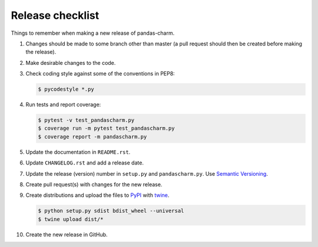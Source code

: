 Release checklist
=================

Things to remember when making a new release of pandas-charm.

#.  Changes should be made to some branch other than master (a pull request
    should then be created before making the release).

#.  Make desirable changes to the code.

#.  Check coding style against some of the conventions in PEP8:

    .. code-block:: none

        $ pycodestyle *.py

#.  Run tests and report coverage:

    .. code-block:: none

        $ pytest -v test_pandascharm.py
        $ coverage run -m pytest test_pandascharm.py
        $ coverage report -m pandascharm.py

#.  Update the documentation in ``README.rst``.

#.  Update ``CHANGELOG.rst`` and add a release date.

#.  Update the release (version) number in ``setup.py`` and
    ``pandascharm.py``. Use `Semantic Versioning <http://semver.org>`_.

#.  Create pull request(s) with changes for the new release.

#.  Create distributions and upload the files to
    `PyPI <https://pypi.python.org/pypi>`_ with
    `twine <https://github.com/pypa/twine>`_.

    .. code-block:: none

        $ python setup.py sdist bdist_wheel --universal
        $ twine upload dist/*

#.  Create the new release in GitHub.
